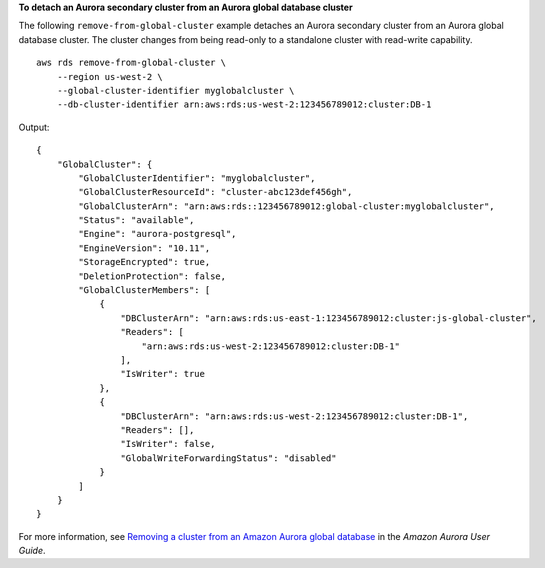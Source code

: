 **To detach an Aurora secondary cluster from an Aurora global database cluster**

The following ``remove-from-global-cluster`` example detaches an Aurora secondary cluster from an Aurora global database cluster. The cluster changes from being read-only to a standalone cluster with read-write capability. ::

    aws rds remove-from-global-cluster \
        --region us-west-2 \
        --global-cluster-identifier myglobalcluster \
        --db-cluster-identifier arn:aws:rds:us-west-2:123456789012:cluster:DB-1

Output::

    {
        "GlobalCluster": {
            "GlobalClusterIdentifier": "myglobalcluster",
            "GlobalClusterResourceId": "cluster-abc123def456gh",
            "GlobalClusterArn": "arn:aws:rds::123456789012:global-cluster:myglobalcluster",
            "Status": "available",
            "Engine": "aurora-postgresql",
            "EngineVersion": "10.11",
            "StorageEncrypted": true,
            "DeletionProtection": false,
            "GlobalClusterMembers": [
                {
                    "DBClusterArn": "arn:aws:rds:us-east-1:123456789012:cluster:js-global-cluster",
                    "Readers": [
                        "arn:aws:rds:us-west-2:123456789012:cluster:DB-1"
                    ],
                    "IsWriter": true
                },
                {
                    "DBClusterArn": "arn:aws:rds:us-west-2:123456789012:cluster:DB-1",
                    "Readers": [],
                    "IsWriter": false,
                    "GlobalWriteForwardingStatus": "disabled"
                }
            ]
        }
    }

For more information, see `Removing a cluster from an Amazon Aurora global database <https://docs.aws.amazon.com/AmazonRDS/latest/AuroraUserGuide/aurora-global-database-managing.html#aurora-global-database-detaching>`__ in the *Amazon Aurora User Guide*.